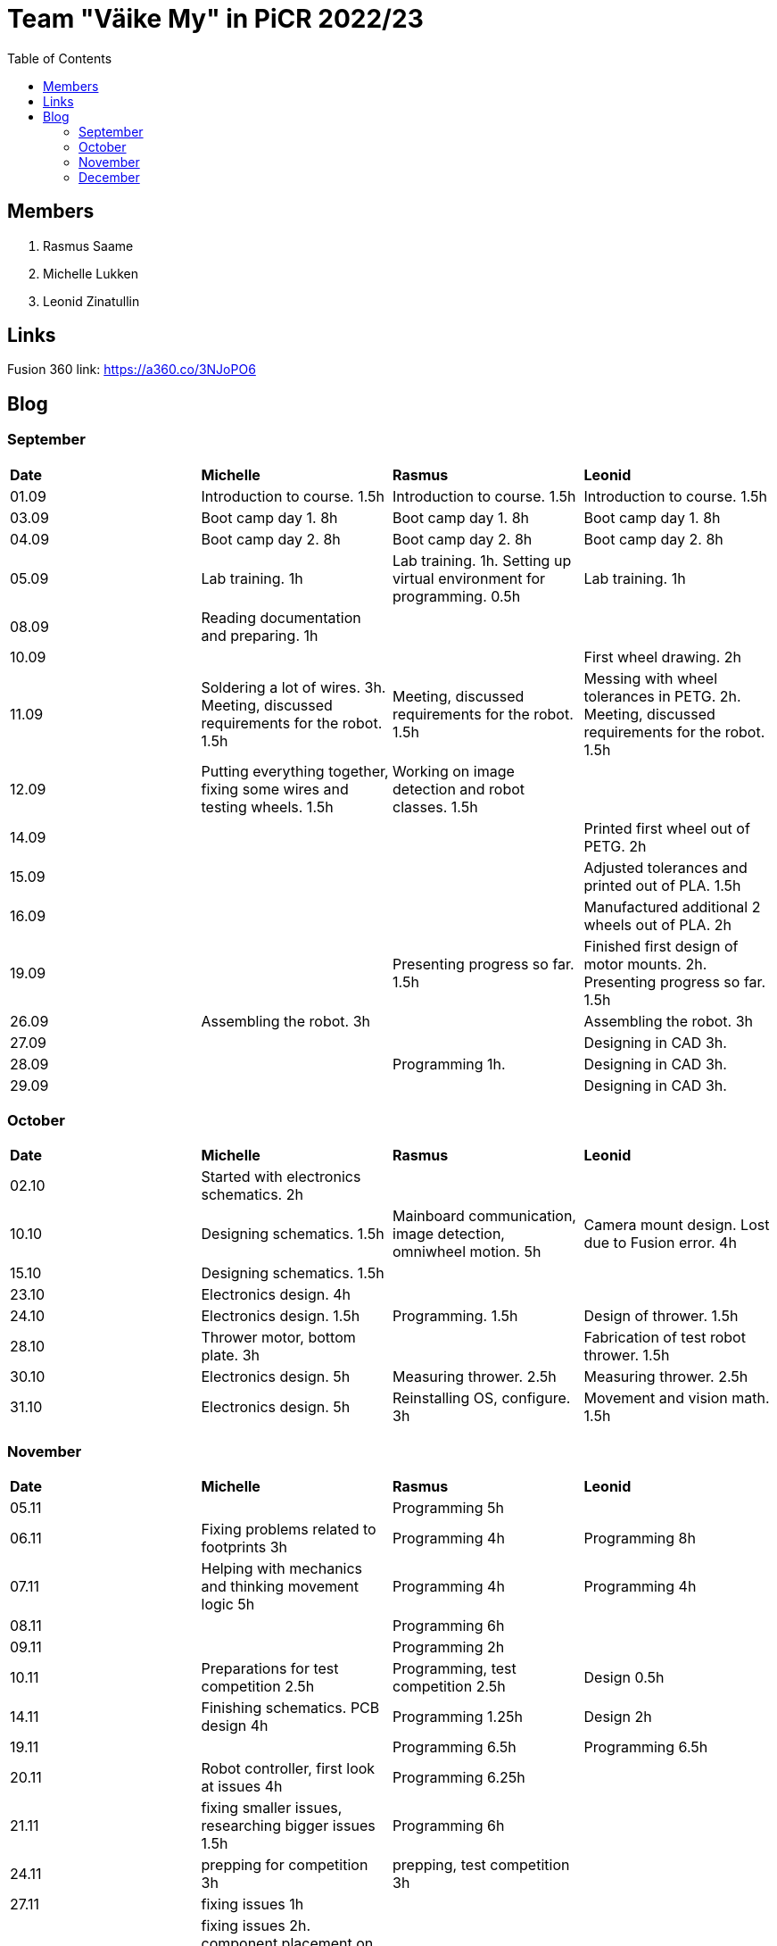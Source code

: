 :toc: left

= Team "Väike My" in PiCR 2022/23

== Members

. Rasmus Saame
. Michelle Lukken
. Leonid Zinatullin

== Links

Fusion 360 link: https://a360.co/3NJoPO6

== Blog

=== September

[cols="1,1,1,1"]
|===
|*Date*
|*Michelle*
|*Rasmus*
|*Leonid*
|01.09
|Introduction to course. 1.5h
|Introduction to course. 1.5h
|Introduction to course. 1.5h

|03.09
|Boot camp day 1. 8h
|Boot camp day 1. 8h
|Boot camp day 1. 8h

|04.09
|Boot camp day 2. 8h
|Boot camp day 2. 8h
|Boot camp day 2. 8h

|05.09
|Lab training. 1h
|Lab training. 1h. Setting up virtual environment for programming. 0.5h
|Lab training. 1h

|08.09
|Reading documentation and preparing. 1h
|
|

|10.09
|
|
|First wheel drawing. 2h

|11.09
|Soldering a lot of wires. 3h. Meeting, discussed requirements for the robot. 1.5h
|Meeting, discussed requirements for the robot. 1.5h
|Messing with wheel tolerances in PETG. 2h. Meeting, discussed requirements for the robot. 1.5h

|12.09
|Putting everything together, fixing some wires and testing wheels. 1.5h
|Working on image detection and robot classes. 1.5h
|

|14.09
|
|
|Printed first wheel out of PETG. 2h

|15.09
|
|
|Adjusted tolerances and printed out of PLA. 1.5h

|16.09
|
|
|Manufactured additional 2 wheels out of PLA. 2h

|19.09
|
|Presenting progress so far. 1.5h
|Finished first design of motor mounts. 2h. Presenting progress so far. 1.5h

|26.09
|Assembling the robot. 3h
|
|Assembling the robot. 3h

|27.09
|
|
|Designing in CAD 3h.

|28.09
|
|Programming 1h.
|Designing in CAD 3h.

|29.09
|
|
|Designing in CAD 3h.
|===

=== October

[cols="1,1,1,1"]
|===
|*Date*
|*Michelle*
|*Rasmus*
|*Leonid*

|02.10
|Started with electronics schematics. 2h
|
|

|10.10
|Designing schematics. 1.5h
|Mainboard communication, image detection, omniwheel motion. 5h
|Camera mount design. Lost due to Fusion error. 4h

|15.10
|Designing schematics. 1.5h
|
|

|23.10
|Electronics design. 4h
|
|

|24.10
|Electronics design. 1.5h
|Programming. 1.5h
|Design of thrower. 1.5h

|28.10
|Thrower motor, bottom plate. 3h
|
|Fabrication of test robot thrower. 1.5h

|30.10
|Electronics design. 5h
|Measuring thrower. 2.5h
|Measuring thrower. 2.5h

|31.10
|Electronics design. 5h
|Reinstalling OS, configure. 3h
|Movement and vision math. 1.5h
|===


=== November

[cols="1,1,1,1"]
|===
|*Date*
|*Michelle*
|*Rasmus*
|*Leonid*

|05.11
|
|Programming 5h
|

|06.11
|Fixing problems related to footprints 3h
|Programming 4h
|Programming 8h

|07.11
|Helping with mechanics and thinking movement logic 5h
|Programming 4h
|Programming 4h

|08.11
|
|Programming 6h
|

|09.11
|
|Programming 2h
|

|10.11
|Preparations for test competition 2.5h
|Programming, test competition 2.5h
|Design 0.5h

|14.11
|Finishing schematics. PCB design 4h
|Programming 1.25h
|Design 2h

|19.11
|
|Programming 6.5h
|Programming 6.5h

|20.11
|Robot controller, first look at issues 4h
|Programming 6.25h
|

|21.11
|fixing smaller issues, researching bigger issues 1.5h
|Programming 6h
|

|24.11
|prepping for competition 3h
|prepping, test competition 3h
|

|27.11
|fixing issues 1h
|
|

|28.11
|fixing issues 2h. component placement on pcb and routing subschematics 7.5h
|
|

|29.11
|figuring out how to place isolation and component placement approved by mechanic 7.5h 
|
|

|===

=== December

[cols="1,1,1,1"]
|===
|*Date*
|*Michelle*
|*Rasmus*
|*Leonid*

|01.12
|finishing first version of pcb design 4h
|
|finishing design and sending it for grading (7h)

|03.12
|implementing pcb feedback 7h
|
|

|04.12
|fixing last pcb issues 3.5h  
|
|creating CAM, adjusting design. Printing some pieces (6h)

|05.12
|
|
|finalizing robot design based on feedback (3h)

|07.12
|
|
|making adjustments to CAM based on feedback. (1h)

|08.12
|
|
|final CAM adjustments, milling robot pieces. (4.5h)

|09.12
|
|
|cleaning milled pieces, attaching threaded inserts, transfering motors from test robot (6h)

|10.12
|
|
|printing of second thrower iteration, battery holders with battery protectors and battery connectors. Assembly of the chassis and camera mount. (8h)

|11.12
|figuring out how to attach old electronics to new robot 7.5h
|Rewriting solution code and cleaning up ugly code. 6h
|finilizing the assembly, 3D printing of the last pieces. Attaching thrower and camera mount. Attaching electronics, cable management (10h)

|===